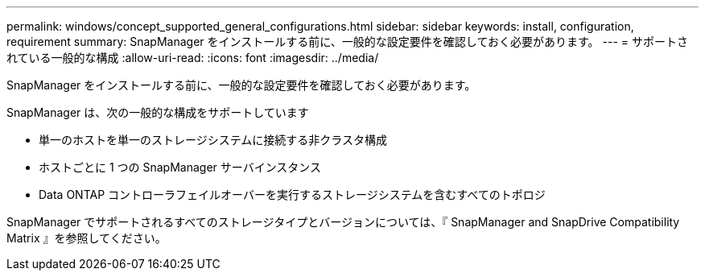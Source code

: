 ---
permalink: windows/concept_supported_general_configurations.html 
sidebar: sidebar 
keywords: install, configuration, requirement 
summary: SnapManager をインストールする前に、一般的な設定要件を確認しておく必要があります。 
---
= サポートされている一般的な構成
:allow-uri-read: 
:icons: font
:imagesdir: ../media/


[role="lead"]
SnapManager をインストールする前に、一般的な設定要件を確認しておく必要があります。

SnapManager は、次の一般的な構成をサポートしています

* 単一のホストを単一のストレージシステムに接続する非クラスタ構成
* ホストごとに 1 つの SnapManager サーバインスタンス
* Data ONTAP コントローラフェイルオーバーを実行するストレージシステムを含むすべてのトポロジ


SnapManager でサポートされるすべてのストレージタイプとバージョンについては、『 SnapManager and SnapDrive Compatibility Matrix 』を参照してください。
